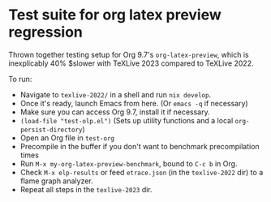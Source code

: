 * Test suite for org latex preview regression

Thrown together testing setup for Org 9.7's =org-latex-preview=, which is inexplicably 40% $slower with TeXLive 2023 compared to TeXLive 2022.

To run:

- Navigate to =texlive-2022/= in a shell and run =nix develop=.
- Once it's ready, launch Emacs from here. (Or =emacs -q= if necessary)
- Make sure you can access Org 9.7, install it if necessary.
- =(load-file "test-olp.el")=  (Sets up utility functions and a local =org-persist-directory=)
- Open an Org file in =test-org=
- Precompile in the buffer if you don't want to benchmark precompilation times
- Run =M-x my-org-latex-preview-benchmark=, bound to =C-c b= in Org.
- Check =M-x elp-results= or feed =etrace.json= (in the =texlive-2022= dir) to a flame graph analyzer.
- Repeat all steps in the =texlive-2023= dir.
